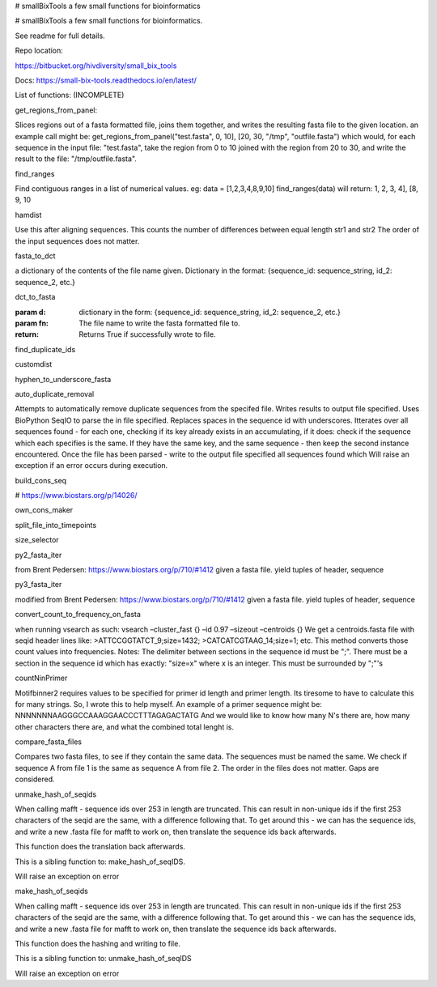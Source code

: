 # smallBixTools
a few small functions for bioinformatics



# smallBixTools a few small functions for bioinformatics.

See readme for full details.

Repo location:

https://bitbucket.org/hivdiversity/small_bix_tools

Docs:
https://small-bix-tools.readthedocs.io/en/latest/

List of functions:
(INCOMPLETE)

get_regions_from_panel:

Slices regions out of a fasta formatted file, joins them together, and writes the resulting fasta file to the given location.
an example call might be: get_regions_from_panel("test.fasta", 0, 10], [20, 30, "/tmp", "outfile.fasta")
which would, for each sequence in the input file: "test.fasta", take the region from 0 to 10 joined with the
region from 20 to 30, and write the result to the file: "/tmp/outfile.fasta".

find_ranges

Find contiguous ranges in a list of numerical values.
eg: data = [1,2,3,4,8,9,10]
find_ranges(data) will return:
1, 2, 3, 4], [8, 9, 10

hamdist

Use this after aligning sequences.
This counts the number of differences between equal length str1 and str2
The order of the input sequences does not matter.

fasta_to_dct

a dictionary of the contents of the file name given. Dictionary in the format:
{sequence_id: sequence_string, id_2: sequence_2, etc.}

dct_to_fasta

:param d: dictionary in the form: {sequence_id: sequence_string, id_2: sequence_2, etc.}
:param fn: The file name to write the fasta formatted file to.
:return: Returns True if successfully wrote to file.

find_duplicate_ids

customdist

hyphen_to_underscore_fasta

auto_duplicate_removal

Attempts to automatically remove duplicate sequences from the specifed file. Writes results to output file
specified. Uses BioPython SeqIO to parse the in file specified. Replaces spaces in the sequence id with underscores.
Itterates over all sequences found - for each one, checking if its key already exists in an accumulating, if it
does: check if the sequence which each specifies is the same. If they have the same key, and the same sequence -
then keep the second instance encountered. Once the file has been parsed - write to the output file specified all
sequences found which
Will raise an exception if an error occurs during execution.

build_cons_seq

# https://www.biostars.org/p/14026/

own_cons_maker

split_file_into_timepoints

size_selector

py2_fasta_iter

from Brent Pedersen: https://www.biostars.org/p/710/#1412
given a fasta file. yield tuples of header, sequence

py3_fasta_iter

modified from Brent Pedersen: https://www.biostars.org/p/710/#1412
given a fasta file. yield tuples of header, sequence

convert_count_to_frequency_on_fasta

when running vsearch as such:
vsearch –cluster_fast {} –id 0.97 –sizeout –centroids {}
We get a centroids.fasta file with seqid header lines like:
>ATTCCGGTATCT_9;size=1432;
>CATCATCGTAAG_14;size=1;
etc.
This method converts those count values into frequencies.
Notes: The delimiter between sections in the sequence id must be ";".
There must be a section in the sequence id which has exactly: "size=x" where x is an integer.
This must be surrounded by ";"'s

countNinPrimer

Motifbinner2 requires values to be specified for primer id length and primer length. Its tiresome to have to
calculate this for many strings. So, I wrote this to help myself.
An example of a primer sequence might be: NNNNNNNAAGGGCCAAAGGAACCCTTTAGAGACTATG
And we would like to know how many N's there are, how many other characters there are, and what the combined
total lenght is.

compare_fasta_files

Compares two fasta files, to see if they contain the same data. The sequences must be named the same. We check if
sequence A from file 1 is the same as sequence A from file 2.
The order in the files does not matter.
Gaps are considered.

unmake_hash_of_seqids

When calling mafft - sequence ids over 253 in length are truncated. This can result in non-unique ids if the first
253 characters of the seqid are the same, with a difference following that.
To get around this - we can has the sequence ids, and write a new .fasta file for mafft to work on, then
translate the sequence ids back afterwards.

This function does the translation back afterwards.

This is a sibling function to: make_hash_of_seqIDS.

Will raise an exception on error

make_hash_of_seqids

When calling mafft - sequence ids over 253 in length are truncated. This can result in non-unique ids if the first
253 characters of the seqid are the same, with a difference following that.
To get around this - we can has the sequence ids, and write a new .fasta file for mafft to work on, then
translate the sequence ids back afterwards.

This function does the hashing and writing to file.

This is a sibling function to: unmake_hash_of_seqIDS

Will raise an exception on error

